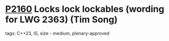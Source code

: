 * [[https://wg21.link/p2160][P2160]] Locks lock lockables (wording for LWG 2363) (Tim Song)
:PROPERTIES:
:CUSTOM_ID: p2160-locks-lock-lockables-wording-for-lwg-2363-tim-song
:END:
**** tags: C++23, IS, size - medium, plenary-approved
